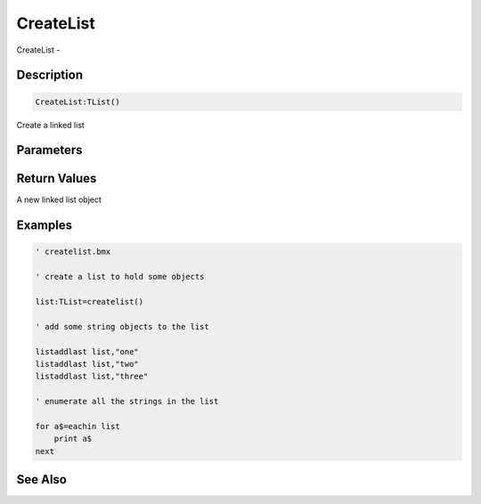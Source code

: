 .. _func_data_createlist:

==========
CreateList
==========

CreateList - 

Description
===========

.. code-block:: blitzmax

    CreateList:TList()

Create a linked list

Parameters
==========

Return Values
=============

A new linked list object

Examples
========

.. code-block:: blitzmax

    ' createlist.bmx
    
    ' create a list to hold some objects
    
    list:TList=createlist()
    
    ' add some string objects to the list
    
    listaddlast list,"one"
    listaddlast list,"two"
    listaddlast list,"three"
    
    ' enumerate all the strings in the list
    
    for a$=eachin list
        print a$
    next

See Also
========



